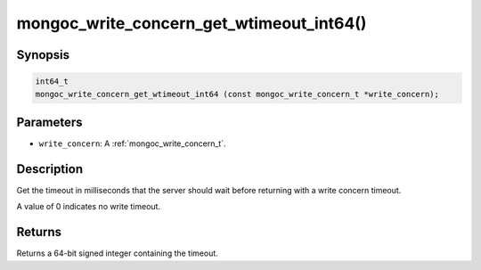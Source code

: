 .. _mongoc_write_concern_get_wtimeout_int64:

mongoc_write_concern_get_wtimeout_int64()
=========================================

Synopsis
--------

.. code-block:: c

  int64_t
  mongoc_write_concern_get_wtimeout_int64 (const mongoc_write_concern_t *write_concern);

Parameters
----------

* ``write_concern``: A :ref:`mongoc_write_concern_t`.

Description
-----------

Get the timeout in milliseconds that the server should wait before returning with a write concern timeout.

A value of 0 indicates no write timeout.

Returns
-------

Returns a 64-bit signed integer containing the timeout.

.. seealso::

  | :ref:`mongoc_write_concern_set_wtimeout_int64`.

